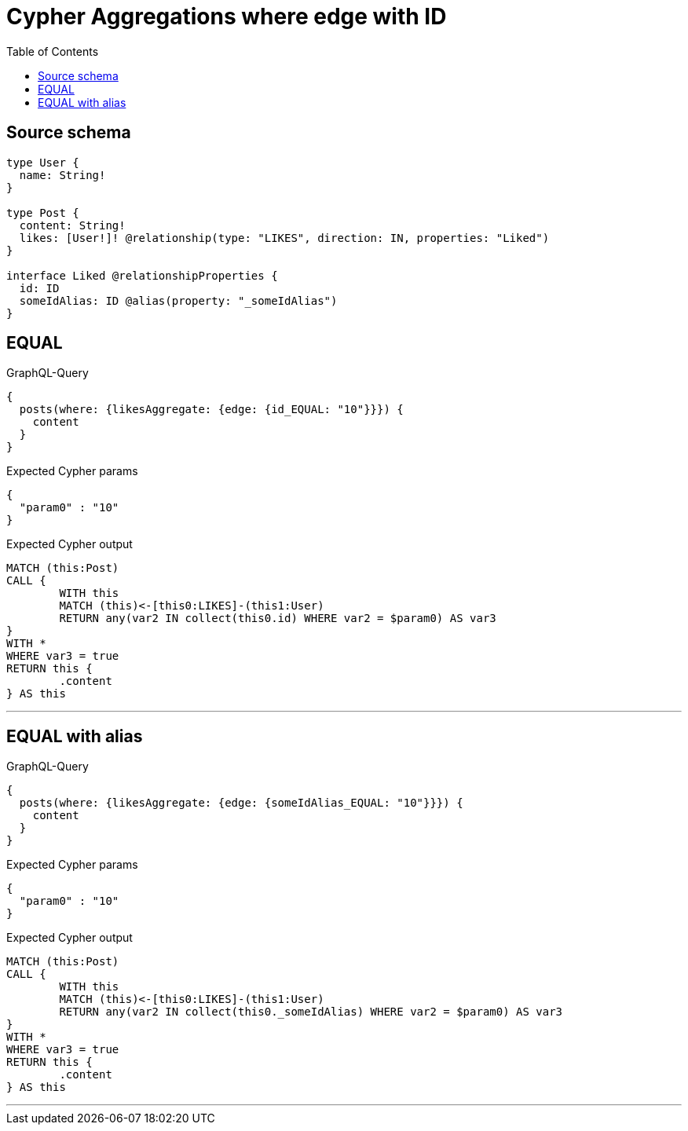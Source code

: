 :toc:

= Cypher Aggregations where edge with ID

== Source schema

[source,graphql,schema=true]
----
type User {
  name: String!
}

type Post {
  content: String!
  likes: [User!]! @relationship(type: "LIKES", direction: IN, properties: "Liked")
}

interface Liked @relationshipProperties {
  id: ID
  someIdAlias: ID @alias(property: "_someIdAlias")
}
----
== EQUAL

.GraphQL-Query
[source,graphql]
----
{
  posts(where: {likesAggregate: {edge: {id_EQUAL: "10"}}}) {
    content
  }
}
----

.Expected Cypher params
[source,json]
----
{
  "param0" : "10"
}
----

.Expected Cypher output
[source,cypher]
----
MATCH (this:Post)
CALL {
	WITH this
	MATCH (this)<-[this0:LIKES]-(this1:User)
	RETURN any(var2 IN collect(this0.id) WHERE var2 = $param0) AS var3
}
WITH *
WHERE var3 = true
RETURN this {
	.content
} AS this
----

'''

== EQUAL with alias

.GraphQL-Query
[source,graphql]
----
{
  posts(where: {likesAggregate: {edge: {someIdAlias_EQUAL: "10"}}}) {
    content
  }
}
----

.Expected Cypher params
[source,json]
----
{
  "param0" : "10"
}
----

.Expected Cypher output
[source,cypher]
----
MATCH (this:Post)
CALL {
	WITH this
	MATCH (this)<-[this0:LIKES]-(this1:User)
	RETURN any(var2 IN collect(this0._someIdAlias) WHERE var2 = $param0) AS var3
}
WITH *
WHERE var3 = true
RETURN this {
	.content
} AS this
----

'''

